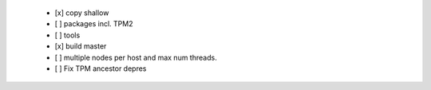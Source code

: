   * [x] copy shallow

  * [ ] packages incl. TPM2

  * [ ] tools

  * [x] build master

  * [ ] multiple nodes per host and max num threads.

  * [ ] Fix TPM ancestor depres
